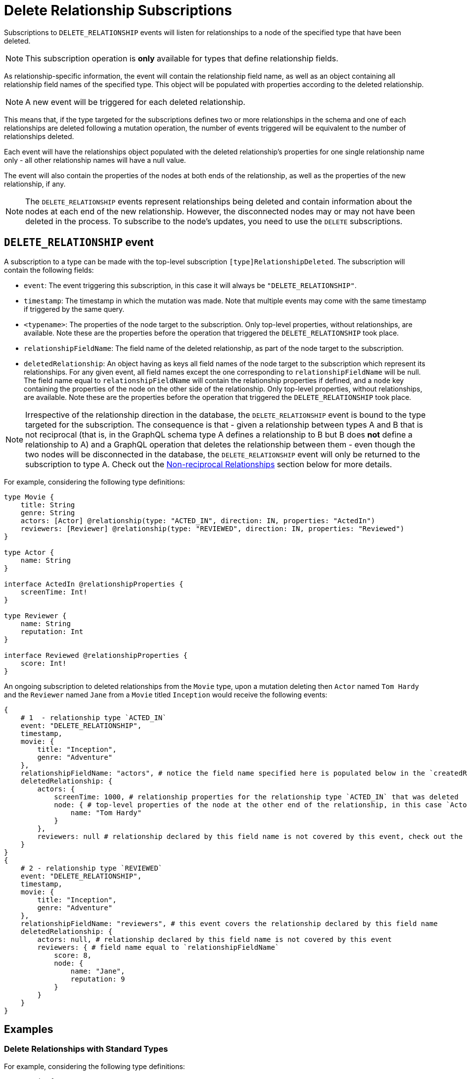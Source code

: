 [[delete_relationship]]
= Delete Relationship Subscriptions

Subscriptions to `DELETE_RELATIONSHIP` events will listen for relationships to a node of the specified type that have been deleted. 

NOTE: This subscription operation is **only** available for types that define relationship fields.

As relationship-specific information, the event will contain the relationship field name, as well as an object containing all relationship field names of the specified type. This object will be populated with properties according to the deleted relationship.

NOTE: A new event will be triggered for each deleted relationship.

This means that, if the type targeted for the subscriptions defines two or more relationships in the schema and one of each relationships are deleted following a mutation operation, the number of events triggered will be equivalent to the number of relationships deleted.

Each event will have the relationships object populated with the deleted relationship's properties for one single relationship name only - all other relationship names will have a null value.

The event will also contain the properties of the nodes at both ends of the relationship, as well as the properties of the new relationship, if any.

NOTE: The `DELETE_RELATIONSHIP` events represent relationships being deleted and contain information about the nodes at each end of the new relationship. However, the disconnected nodes may or may not have been deleted in the process. To subscribe to the node's updates, you need to use the `DELETE` subscriptions.

== `DELETE_RELATIONSHIP` event

A subscription to a type can be made with the top-level subscription `[type]RelationshipDeleted`. The subscription will contain the following fields:

* `event`: The event triggering this subscription, in this case it will always be `"DELETE_RELATIONSHIP"`.
* `timestamp`: The timestamp in which the mutation was made. Note that multiple events may come with the same timestamp if triggered by the same query.
* `<typename>`: The properties of the node target to the subscription. Only top-level properties, without relationships, are available. Note these are the properties before the operation that triggered the `DELETE_RELATIONSHIP` took place.
* `relationshipFieldName`: The field name of the deleted relationship, as part of the node target to the subscription.
* `deletedRelationship`: An object having as keys all field names of the node target to the subscription which represent its relationships. For any given event, all field names except the one corresponding to `relationshipFieldName` will be null. The field name equal to `relationshipFieldName` will contain the relationship properties if defined, and a `node` key containing the properties of the node on the other side of the relationship. Only top-level properties, without relationships, are available. Note these are the properties before the operation that triggered the `DELETE_RELATIONSHIP` took place.

NOTE: Irrespective of the relationship direction in the database, the `DELETE_RELATIONSHIP` event is bound to the type targeted for the subscription. The consequence is that - given a relationship between types A and B that is not reciprocal (that is, in the GraphQL schema type A defines a relationship to B but B does **not** define a relationship to A) and a GraphQL operation that deletes the relationship between them - even though the two nodes will be disconnected in the database, the `DELETE_RELATIONSHIP` event will only be returned to the subscription to type A. Check out the xref:subscriptions/events/delete_relationship.adoc#non-reciprocal-relationships[Non-reciprocal Relationships] section below for more details.

For example, considering the following type definitions:
```graphql
type Movie {
    title: String
    genre: String
    actors: [Actor] @relationship(type: "ACTED_IN", direction: IN, properties: "ActedIn")
    reviewers: [Reviewer] @relationship(type: "REVIEWED", direction: IN, properties: "Reviewed")
}

type Actor {
    name: String
}

interface ActedIn @relationshipProperties {
    screenTime: Int!
}

type Reviewer {
    name: String
    reputation: Int
}

interface Reviewed @relationshipProperties {
    score: Int!
}
```

An ongoing subscription to deleted relationships from the `Movie` type, upon a mutation deleting then `Actor` named `Tom Hardy` and the `Reviewer` named `Jane` from a `Movie` titled `Inception` would receive the following events:
```graphql
{
    # 1  - relationship type `ACTED_IN`
    event: "DELETE_RELATIONSHIP",
    timestamp,
    movie: {
        title: "Inception",
        genre: "Adventure"
    },
    relationshipFieldName: "actors", # notice the field name specified here is populated below in the `createdRelationship` object
    deletedRelationship: {
        actors: {
            screenTime: 1000, # relationship properties for the relationship type `ACTED_IN` that was deleted
            node: { # top-level properties of the node at the other end of the relationship, in this case `Actor` type, before the delete occured
                name: "Tom Hardy"
            }
        },
        reviewers: null # relationship declared by this field name is not covered by this event, check out the following...
    }
}
{
    # 2 - relationship type `REVIEWED`
    event: "DELETE_RELATIONSHIP",
    timestamp,
    movie: {
        title: "Inception",
        genre: "Adventure"
    },
    relationshipFieldName: "reviewers", # this event covers the relationship declared by this field name
    deletedRelationship: {
        actors: null, # relationship declared by this field name is not covered by this event
        reviewers: { # field name equal to `relationshipFieldName`
            score: 8, 
            node: { 
                name: "Jane",
                reputation: 9
            }
        }
    }
}
```

== Examples

=== Delete Relationships with Standard Types

For example, considering the following type definitions:
```graphql
type Movie {
    title: String
    genre: String
    actors: [Actor] @relationship(type: "ACTED_IN", direction: IN, properties: "ActedIn")
}

type Actor {
    name: String
}

interface ActedIn @relationshipProperties {
    screenTime: Int!
}
```

A subscription to any `Movie` deleted relationships would look like:
```graphql
subscription {
    movieRelationshipDeleted {
        event
        timestamp
        movie {
            title
            genre
        }
        relationshipFieldName
        deletedRelationship {
            actors {
                screenTime
                node {
                    name
                }
            }
        }
    }
}
```

=== Delete Relationship with Abstract Types

When using Abstract Types with relationships, you will need to specify one or more of the corresponding Concrete Types when performing the subscription operation.

These types are generated by the library and conform to the format `[type]EventPayload`, where `[type]` is a **Concrete Type**. 

==== Union Example
Considering the following type definitions:
```graphql
type Movie {
    title: String
    genre: String
    directors: [Director!]! @relationship(type: "DIRECTED", properties: "Directed", direction: IN)
}

union Director = Person | Actor

type Actor {
    name: String
}

type Person {
    name: String
    reputation: Int
}

interface Directed @relationshipProperties {
    year: Int!
}
```

A subscription to `Movie` deleted relationships would look like:
```graphql
subscription {
    movieRelationshipDeleted {
        event
        timestamp
        movie {
            title
            genre
        }
        relationshipFieldName
        deletedRelationship {
           directors {
                year
                node {
                    ... on PersonEventPayload { # generated type
                        name
                        reputation
                    }
                    ... on ActorEventPayload { # generated type
                        name
                    }
                }
            }
        }
    }
}
```

==== Interface Example
Considering the following type definitions:
```graphql
type Movie {
    title: String
    genre: String
    reviewers: [Reviewer!]! @relationship(type: "REVIEWED", properties: "Review", direction: IN)
}

interface Reviewer {
    reputation: Int!
}

type Magazine implements Reviewer {
    title: String
    reputation: Int!
}

type Influencer implements Reviewer {
    name: String
    reputation: Int!
}

interface Review {
    score: Int!
}
```

A subscription to `Movie` deleted relationships would look like:
```graphql
subscription {
    movieRelationshipDeleted {
        event
        timestamp
        movie {
            title
            genre
        }
        relationshipFieldName
        deletedRelationship {
            reviewers {
                score
                node {
                    reputation
                    ... on MagazineEventPayload { # generated type
                        title
                        reputation
                    }
                    ... on InfluencerEventPayload { # generated type
                        name
                        reputation
                    }
                }
            }
        }
    }
}
```

[[non-reciprocal-relationships]]
=== Non-reciprocal relationships

Considering the following type definitions:
```graphql
type Movie {
    title: String
    genre: String
    actors: [Actor] @relationship(type: "ACTED_IN", direction: IN, properties: "ActedIn")
    directors: [Director!]! @relationship(type: "DIRECTED", properties: "Directed", direction: IN)
}

type Actor {
    name: String
    movies: [Movie!]! @relationship(type: "ACTED_IN", properties: "ActedIn", direction: OUT)
}

type Person {
    name: String
    reputation: Int
}

union Director = Person | Actor

interface ActedIn @relationshipProperties {
    screenTime: Int!
}

interface Directed @relationshipProperties {
    year: Int!
}
```

The type definitions contain 2 relationships: types `ACTED_IN` and `DIRECTED`.

It can be observed that the `ACTED_IN` relationship has a corresponding field defined in both the `Movie` and `Actor` types. As such, we can say that `ACTED_IN` is a reciprocal relationship.

`DIRECTED` on the other hand is only defined in the `Movie` type. The `Director` type does not define a matching field. As such, we can say `DIRECTED` is **not** a reciprocal relationship.

Let us now take a look at how we can subscribe to deleted relationships for the 3 types defined above:

==== Movie
```graphql
subscription {
    movieRelationshipDeleted {
        event
        timestamp
        movie {
            title
            genre
        }
        relationshipFieldName
        deletedRelationship {
           actors { # corresponds to the `ACTED_IN` relationship type
                screenTime
                node {
                    name
                }
           }
           directors { # corresponds to the `DIRECTED` relationship type
                year
                node {
                    ... on PersonEventPayload { 
                        name
                        reputation
                    }
                    ... on ActorEventPayload {
                        name
                    }
                }
            }
        }
    }
}
```

==== Person

As the `Person` type does not define any relationships, it is **not** possible to subscribe to `DELETE_RELATIONSHIP` events for this type.

==== Actor
```graphql
subscription {
    actorRelationshipDeleted {
        event
        timestamp
        actor {
            name
        }
        relationshipFieldName
        deletedRelationship {
           movies { # corresponds to the `ACTED_IN` relationship type
                screenTime
                node {
                    title
                    genre
                }
           }
           # no other field corresponding to the `DIRECTED` relationship type
        }
    }
}
```

The presence of the `movie` field inside of `deletedRelationship` for the `actorRelationshipDeleted` subscription reflects the fact that the `ACTED_IN` typed relationship is reciprocal.

Therefore, when a relationship of this type is deleted, such as by running the following mutations:
```graphql
mutation { 
    createMovies(
        input: [
            {
                actors: {
                    create: [
                        {
                            node: {
                                name: "Keanu Reeves"
                            },
                            edge: {
                                screenTime: 420
                            }
                        }
                    ]
                },
                title: "John Wick",
                genre: "Action"
            }
        ]
    ) {
        movies {
            title
            genre
        }
    }
}

mutation { 
    deleteMovies(
        where: {
            title: "John Wick"
        }
    ) {
        nodesDeleted
    }
}
```

Two events will be published (given that we subscribed to `DELETE_RELATIONSHIP` events on both types):
```graphql
{ 
    # from `movieRelationshipDeleted`
    event: "DELETE_RELATIONSHIP"
    timestamp
    movie {
        title: "John Wick",
        genre: "Action"
    }
    relationshipFieldName: "actors",
    deletedRelationship {
        actors: {
            screenTime: 420,
            node: {
                name: "Keanu Reeves"
            }
        },
        directors: null
    }
},
{
    # from `actorRelationshipDeleted`
    event: "DELETE_RELATIONSHIP"
    timestamp
    actor {
        name: "Keanu Reeves"
    }
    relationshipFieldName: "movies",
    deletedRelationship {
        movies: {
            screenTime: 420,
            node: {
                title: "John Wick",
                genre: "Action"
            }
        }
    }
}
```

Since the `DIRECTED` relationship between types `Movie` and `Director` is **not** reciprocal, executing the following mutations:
```graphql
mutation {
    createMovies(
        input: [
            {
                directors: {
                    Actor: { # relationship 1
                        create: [
                            {
                                node: {
                                    name: "Woody Allen"
                                },
                                edge: {
                                    year: 1989
                                }
                            }
                        ]
                    },
                    Person: { # relationship 2
                        create: [
                            {
                                node: {
                                    name: "Francis Ford Coppola",
                                    reputation: 100
                                },
                                edge: {
                                    year: 1989
                                }
                            }
                        ]
                    }   
                },
                title: "New York Stories",
                genre: "Comedy"
            }
        ]
    ) {
        movies {
            title
            genre
        }
    }
}

mutation { 
    deleteMovies(
        where: {
            title: "New York Stories"
        }
    ) {
        nodesDeleted
    }
}
```

Two events will be published (given that we subscribed to `DELETE_RELATIONSHIP` events on the `Movie` type):
```graphql
{ 
    # relationship 1 - from `movieRelationshipDeleted`
    event: "DELETE_RELATIONSHIP"
    timestamp
    movie {
        title: "New York Stories",
        genre: "Comedy"
    }
    relationshipFieldName: "directors",
    deletedRelationship {
        actors: null,
        directors: {
            year: 1989,
            node: {
                name: "Woody Allen"
            }
        }
    }
},
{ 
    # relationship 2 - from `movieRelationshipDeleted`
    event: "DELETE_RELATIONSHIP"
    timestamp
    movie {
        title: "New York Stories",
        genre: "Comedy"
    }
    relationshipFieldName: "directors",
    deletedRelationship {
        actors: null,
        directors: {
            year: 1989,
            node: {
                 name: "Francis Ford Coppola",
                reputation: 100
            }
        }
    }
}
```

== Special Considerations

[[connect-same-label]]
=== Types using the same Neo4j label

One case that deserves special consideration is overriding the label in Neo4j for a specific GraphQL type. 
This can be achieved using the `@node` directive, by specifying the `label` argument.

NOTE: While this section serves an informative purpose, it should be mentioned that, in the majority of cases, this is not the recommended approach of designing your API.

Consider the following type definitions:
```graphql
type Actor @node(label: "Person") {
    name: String
    movies: [Movie!]! @relationship(type: "PART_OF", direction: OUT)
}

typePerson {
    name: String
    movies: [Movie!]! @relationship(type: "PART_OF", direction: OUT)
}

type Movie {
    title: String
    genre: String
    people: [Person!]!  @relationship(type: "PART_OF", direction: IN)
    actors: [Actor!]!  @relationship(type: "PART_OF", direction: IN)
}
```

Although we have 3 GraphQL types, in Neo4j there will only ever be 2 types of nodes: labeled `Movie` or labeled `Person`. 

At the database level there is no distinction between `Actor` and `Person`. Therefore, when deleting a relationship of type `PART_OF`, there will be one event for each of the 2 types.

Considering the following subscriptions:

```graphql
subscription {
    movieRelationshipDeleted {
        event
        timestamp
        movie {
            title
            genre
        }
        relationshipFieldName
        deletedRelationship {
           people { # corresponds to the `PART_OF` relationship type
                node {
                    name
                }
           }
           actors { # corresponds to the `PART_OF` relationship type
                node {
                    name
                }
           }
        }
    }
}

subscription {
    actorRelationshipDeleted {
        event
        timestamp
        actor {
            name
        }
        relationshipFieldName
        deletedRelationship {
           movies { # corresponds to the `PART_OF` relationship type
                node {
                    title
                    genre
                }
           }
        }
    }
}
```

Running the following mutations:
```graphql
mutation {
    createMovies(
        input: [
            {
                people: { # relationship 1
                    create: [
                        {
                            node: {
                                name: "John Logan"
                            }
                        }
                    ]
                },
                actors: {  # relationship 2
                    create: [
                        {
                            node: {
                                name: "Johnny Depp"
                            }
                        }
                    ]
                },
                title: "Sweeney Todd",
                genre: "Horror"
            }
        ]
    ) {
        movies {
            title
            genre
        }
    }
}

mutation { 
    deleteMovies(
        where: {
            title: "Sweeney Todd"
        }
    ) {
        nodesDeleted
    }
}
```

Result in the following events:
```graphql
{ 
    # relationship 1 `people` - for GraphQL types `Movie`, `Person`
    event: "DELETE_RELATIONSHIP"
    timestamp
    movie {
        title: "Sweeney Todd",
        genre: "Horror"
    }
    relationshipFieldName: "people",
    deletedRelationship {
        people: {
            node: {
                name: "John Logan"
            }
        },
        actors: null
    }
},
{ 
    # relationship 1 `people` - for GraphQL types `Movie`, `Actor`
    event: "DELETE_RELATIONSHIP"
    timestamp
    movie {
        title: "Sweeney Todd",
        genre: "Horror"
    }
    relationshipFieldName: "actors",
    deletedRelationship {
        people: null,
        actors: {
            node: {
                name: "John Logan"
            }
        }
    }
},
{ 
    # relationship 1 `movies` - for GraphQL types `Actor`, `Movie`
    event: "DELETE_RELATIONSHIP"
    timestamp
    actor {
        name: "John Logan"
    }
    relationshipFieldName: "movies",
    deletedRelationship {
        movies: {
            node: {
                title: "Sweeney Todd",
                genre: "Horror"
            }
        }
    }
},
{ 
    # relationship 2 `actors` - for GraphQL types `Movie`,`Person`
    event: "DELETE_RELATIONSHIP"
    timestamp
    movie {
        title: "Sweeney Todd",
        genre: "Horror"
    }
    relationshipFieldName: "people",
    deletedRelationship {
        people: {
            node: {
                name: "Johnny Depp"
            }
        },
        actors: null
    }
},
{ 
    # relationship 2 `actors` - for GraphQL types `Movie`, `Actor`
    event: "DELETE_RELATIONSHIP"
    timestamp
    movie {
        title: "Sweeney Todd",
        genre: "Horror"
    }
    relationshipFieldName: "actors",
    deletedRelationship {
        people: null,
        actors: {
            node: {
                name: "Johnny Depp"
            }
        }
    }
},
{ 
    # relationship 2 `movies` - for GraphQL types `Actor`, `Movie`
    event: "DELETE_RELATIONSHIP"
    timestamp
    actor {
        name: "Johnny Depp"
    }
    relationshipFieldName: "movies",
    deletedRelationship {
        movies: {
            node: {
                title: "Sweeney Todd",
                genre: "Horror"
            }
        }
    }
},
```

Had we subscribed to `Person` as well, we would have received two more events:
```graphql
{ 
    # relationship 1 `movies` - for GraphQL types `Person`, `Movie`
    event: "DELETE_RELATIONSHIP"
    timestamp
    actor {
        name: "John Logan"
    }
    relationshipFieldName: "movies",
    deletedRelationship {
        movies: {
            node: {
                title: "Sweeney Todd",
                genre: "Horror"
            }
        }
    }
},
{ 
    # relationship 2 `movies` - for GraphQL types `Person`, `Movie`
    event: "DELETE_RELATIONSHIP"
    timestamp
    actor {
        name: "Johnny Depp"
    }
    relationshipFieldName: "movies",
    deletedRelationship {
        movies: {
            node: {
                title: "Sweeney Todd",
                genre: "Horror"
            }
        }
    }
},
```
